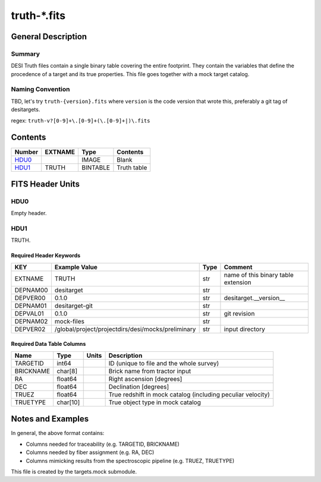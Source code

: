 ===============
truth-\*.fits
===============

General Description
===================

Summary
-------

DESI Truth files contain a single binary table covering the entire footprint.  
They contain the variables that define the procedence of a target and its 
true properties. This file goes together with a mock target catalog.


Naming Convention
-----------------

TBD, let's try ``truth-{version}.fits`` where ``version`` is the code version
that wrote this, preferably a git tag of desitargets.

regex: ``truth-v?[0-9]+\.[0-9]+(\.[0-9]+|)\.fits``

Contents
========

====== ======= ======== ===================
Number EXTNAME Type     Contents
====== ======= ======== ===================
HDU0_          IMAGE    Blank
HDU1_  TRUTH   BINTABLE Truth table
====== ======= ======== ===================


FITS Header Units
=================

HDU0
----

Empty header.

HDU1
----

TRUTH.

Required Header Keywords
~~~~~~~~~~~~~~~~~~~~~~~~

======== ======================================================== ==== ===================================
KEY      Example Value                                            Type Comment
======== ======================================================== ==== ===================================
EXTNAME  TRUTH                                                    str  name of this binary table extension
DEPNAM00 desitarget                                               str
DEPVER00 0.1.0                                                    str  desitarget.__version__
DEPNAM01 desitarget-git                                           str
DEPVAL01 0.1.0                                                    str  git revision
DEPNAM02 mock-files                                               str
DEPVER02 /global/project/projectdirs/desi/mocks/preliminary       str  input directory
======== ======================================================== ==== ===================================

Required Data Table Columns
~~~~~~~~~~~~~~~~~~~~~~~~~~~

===================== ========== ===== ===================
Name                  Type       Units Description
===================== ========== ===== ===================
TARGETID              int64            ID (unique to file and the whole survey)
BRICKNAME             char[8]          Brick name from tractor input
RA                    float64          Right ascension [degrees]
DEC                   float64          Declination [degrees]
TRUEZ                 float64          True redshift in mock catalog (including peculiar velocity)
TRUETYPE              char[10]         True object type in mock catalog
===================== ========== ===== ===================


Notes and Examples
==================

In general, the above format contains:

* Columns needed for traceability (e.g. TARGETID, BRICKNAME)
* Columns needed by fiber assignment (e.g. RA, DEC)
* Columns mimicking results from the spectroscopic pipeline (e.g. TRUEZ, TRUETYPE)

This file is created by the targets.mock submodule. 
